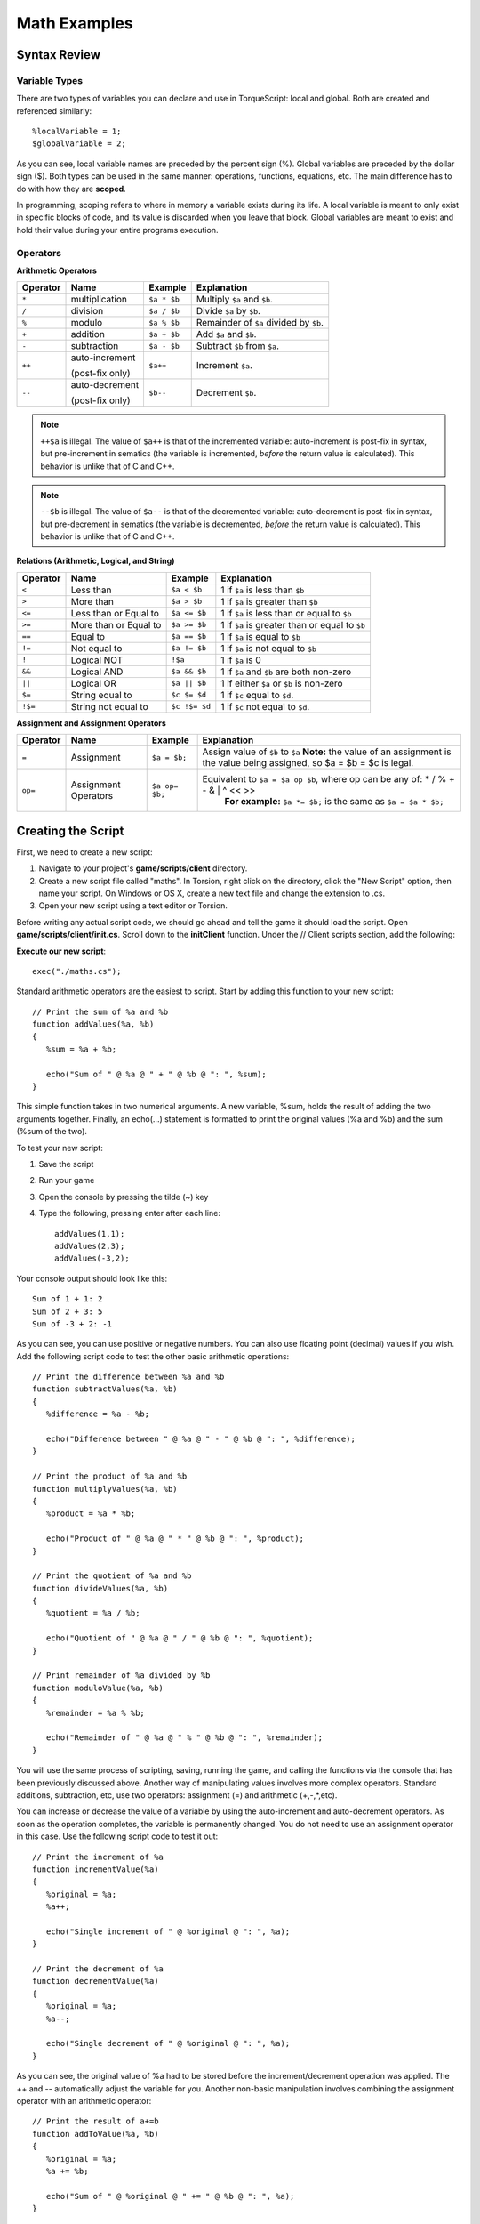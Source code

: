 Math Examples
**************

Syntax Review
===============

Variable Types
-----------------
There are two types of variables you can declare and use in TorqueScript: local and global. Both are created and referenced similarly::

	%localVariable = 1;
	$globalVariable = 2;

As you can see, local variable names are preceded by the percent sign (%). Global variables are preceded by the dollar sign ($). Both types can be used in the same manner: operations, functions, equations, etc. The main difference has to do with how they are **scoped**.

In programming, scoping refers to where in memory a variable exists during its life. A local variable is meant to only exist in specific blocks of code, and its value is discarded when you leave that block. Global variables are meant to exist and hold their value during your entire programs execution. 

Operators
-----------

**Arithmetic Operators**

========  ===============  ===========  ===========
Operator  Name             Example      Explanation
========  ===============  ===========  ===========
``*``     multiplication   ``$a * $b``  Multiply ``$a`` and ``$b``.
``/``     division         ``$a / $b``  Divide ``$a`` by ``$b``.
``%``     modulo           ``$a % $b``  Remainder of ``$a`` divided by ``$b``.
``+``     addition         ``$a + $b``  Add ``$a`` and ``$b``.
``-``     subtraction      ``$a - $b``  Subtract ``$b`` from ``$a``.
``++``    auto-increment   ``$a++``     Increment ``$a``. 

          (post-fix only)

``--``    auto-decrement   ``$b--``     Decrement ``$b``.

          (post-fix only)

========  ===============  ===========  ===========

.. note:: 
	
	``++$a`` is illegal. The value of ``$a++`` is that of the incremented variable: auto-increment is post-fix in syntax, but pre-increment in sematics (the variable is incremented, *before* the return value is calculated). This behavior is unlike that of C and C++.

.. note::
	
	``--$b`` is illegal. The value of ``$a--`` is that of the decremented variable: auto-decrement is post-fix in syntax, but pre-decrement in sematics (the variable is decremented, *before* the return value is calculated). This behavior is unlike that of C and C++.


**Relations (Arithmetic, Logical, and String)**

========  =====================  =============  ===========
Operator  Name                   Example        Explanation
========  =====================  =============  ===========
``<``     Less than              ``$a < $b``    1 if ``$a`` is less than ``$b``
``>``     More than              ``$a > $b``    1 if ``$a`` is greater than ``$b``
``<=``    Less than or Equal to  ``$a <= $b``   1 if ``$a`` is less than or equal to ``$b``
``>=``    More than or Equal to  ``$a >= $b``   1 if ``$a`` is greater than or equal to ``$b``
``==``    Equal to               ``$a == $b``   1 if ``$a`` is equal to ``$b``
``!=``    Not equal to           ``$a != $b``   1 if ``$a`` is not equal to ``$b``
``!``     Logical NOT            ``!$a``        1 if ``$a`` is 0
``&&``    Logical AND            ``$a && $b``   1 if ``$a`` and ``$b`` are both non-zero
``||``    Logical OR             ``$a || $b``   1 if either ``$a`` or ``$b`` is non-zero
``$=``    String equal to        ``$c $= $d``   1 if ``$c`` equal to ``$d``.
``!$=``    String not equal to   ``$c !$= $d``  1 if ``$c`` not equal to ``$d``.
========  =====================  =============  ===========

**Assignment and Assignment Operators**

========  ====================  ==============  ===========
Operator  Name                  Example         Explanation
========  ====================  ==============  ===========
``=``     Assignment            ``$a = $b;``    Assign value of ``$b`` to ``$a``
                                                **Note:**  the value of an assignment is the value being assigned, so $a = $b = $c is legal.
``op=``   Assignment Operators  ``$a op= $b;``  Equivalent to ``$a = $a op $b``, where op can be any of:  * / % + - & | ^ << >>
												**For example:** ``$a *= $b;`` is the same as ``$a = $a * $b;`` 
========  ====================  ==============  ===========

Creating the Script
=====================

First, we need to create a new script:

#. Navigate to your project's **game/scripts/client** directory.
#. Create a new script file called "maths". In Torsion, right click on the directory, click the "New Script" option, then name your script. On Windows or OS X, create a new text file and change the extension to .cs.
#. Open your new script using a text editor or Torsion.


Before writing any actual script code, we should go ahead and tell the game it should load the script. Open **game/scripts/client/init.cs**. Scroll down to the **initClient** function. Under the // Client scripts section, add the following:


**Execute our new script**::

	exec("./maths.cs");


Standard arithmetic operators are the easiest to script. Start by adding this function to your new script::

	// Print the sum of %a and %b
	function addValues(%a, %b)
	{ 
	   %sum = %a + %b;
	   
	   echo("Sum of " @ %a @ " + " @ %b @ ": ", %sum);
	}


This simple function takes in two numerical arguments. A new variable, %sum, holds the result of adding the two arguments together. Finally, an echo(...) statement is formatted to print the original values (%a and %b) and the sum (%sum of the two).

To test your new script:

#. Save the script
#. Run your game
#. Open the console by pressing the tilde (~) key
#. Type the following, pressing enter after each line::

	addValues(1,1);
	addValues(2,3);
	addValues(-3,2);
	

Your console output should look like this::

	Sum of 1 + 1: 2
	Sum of 2 + 3: 5
	Sum of -3 + 2: -1
	
As you can see, you can use positive or negative numbers. You can also use floating point (decimal) values if you wish. Add the following script code to test the other basic arithmetic operations::

	// Print the difference between %a and %b
	function subtractValues(%a, %b)
	{
	   %difference = %a - %b;
	   
	   echo("Difference between " @ %a @ " - " @ %b @ ": ", %difference);
	}
	
	// Print the product of %a and %b
	function multiplyValues(%a, %b)
	{
	   %product = %a * %b;
	   
	   echo("Product of " @ %a @ " * " @ %b @ ": ", %product);
	}
	
	// Print the quotient of %a and %b
	function divideValues(%a, %b)
	{
	   %quotient = %a / %b;
	   
	   echo("Quotient of " @ %a @ " / " @ %b @ ": ", %quotient);
	}
	
	// Print remainder of %a divided by %b
	function moduloValue(%a, %b)
	{
	   %remainder = %a % %b;
	   
	   echo("Remainder of " @ %a @ " % " @ %b @ ": ", %remainder);
	}


You will use the same process of scripting, saving, running the game, and calling the functions via the console that has been previously discussed above. Another way of manipulating values involves more complex operators. Standard additions, subtraction, etc, use two operators: assignment (=) and arithmetic (+,-,*,etc).

You can increase or decrease the value of a variable by using the auto-increment and auto-decrement operators. As soon as the operation completes, the variable is permanently changed. You do not need to use an assignment operator in this case. Use the following script code to test it out::

	// Print the increment of %a
	function incrementValue(%a)
	{
	   %original = %a;
	   %a++;
	   
	   echo("Single increment of " @ %original @ ": ", %a);
	}
	
	// Print the decrement of %a
	function decrementValue(%a)
	{
	   %original = %a;
	   %a--;
	   
	   echo("Single decrement of " @ %original @ ": ", %a);
	}


As you can see, the original value of %a had to be stored before the increment/decrement operation was applied. The ++ and -- automatically adjust the variable for you. Another non-basic manipulation involves combining the assignment operator with an arithmetic operator::

	// Print the result of a+=b
	function addToValue(%a, %b)
	{
	   %original = %a;
	   %a += %b;
	   
	   echo("Sum of " @ %original @ " += " @ %b @ ": ", %a);
	}

In the above example, the + and = are combined together for a single operation. In simple terms, %a += %b can be verbalized as "A equals itself plus B." Unlike the addValue(...) function written earlier, a third variable is not used in this equation. This operation can be applied to the other arithmetic operators.

The last topic we will cover in this guide is comparison operators. As the name implies, these operators will compare two values together and produce a boolean (1 or 0) based on the results. Add the following function to see the first example::

	// Compare %a to %b, then print the relation
	function compareValues(%a, %b)
	{
	   if(%a > %b)
	      echo("A is greater than B");
	}


The above code is very straight forward. The values of %a and %b are compared to each other to see which is higher. Test the comparison code in the console using the following::

	compareValues(2,1);
	compareValues(3,2);
	compareValues(1,2);
	compareValues(0,0);

The output should be the following::

	A is greater than B
	A is greater than B
	<no output>
	<no output>


The first two calls will prove the comparison as "true", and print out the message. The comparison results to false on the last two calls, so nothing will be printed. The rest of the function showing off the comparison operators can be copied over what you currently have::

	// Compare %a to %b, then print the relation
	function compareValues(%a, %b)
	{
	   // Printing symbols just as a decorator
	   // Makes it easier to isolate the print out
	   echo("\n====================================");
	   
	   // Print out the value of %a and %b
	   echo("\nValue of A: ", %a);
	   echo("Value of B: ", %b);
	   
	   if(!%a)
	      echo("\nA is a zero value\n");
	   else
	      echo("\nA is a non-zero value\n");
	      
	   if(!%b)
	      echo("B is a zero value\n");
	   else
	      echo("B is a non-zero value\n");
	   
	   if(%a && %b)
	      echo("Both A and B are non-zero values\n");
	   
	   if(%a || %b)
	      echo("Either A or B is a non-zero value\n");
	      
	   if(%a == %b)
	      echo("A is exactly equal to B\n");
	   
	   if(%a != %b)
	      echo("A is not equal to B\n");
	   
	   if(%a < %b)
	      echo("A is less than B");
	   else if(%a <= %b)
	      echo("A is less than or equal to B");
	   
	   if(%a > %b)
	      echo("A is greater than B");
	   else if(%a >= %b)
	      echo("A is greater than or equal to B");
	 
	   // Printing symbols just as a decorator
	   // Makes it easier to isolate the print out  
	   echo("\n====================================");
	}


I have added "decorator text" to help separate console output and make the output easier to read. Notice that each operation uses an if(...) statement to compare. Remember, the if(...) code is based on checking for a 1 (true) or 0 (false) value. This is all a comparison operation will return. 

Conclusion
===========
The guide covers the basic arithmetic operators you will use in TorqueScript. For now, read back over the script code you have been provided with. Study the comments and echo(...) commands, and feel free to test out new operators.

You can download the entire script from this lesson HERE. Save the script as you would any other text file from a website::

	//-----------------------------------------------------------------------------
	// Torque 3D
	// Copyright (C) GarageGames, LLC 2011 All Rights Reserved
	//-----------------------------------------------------------------------------
	
	// Print the sum of %a and %b
	function addValues(%a, %b)
	{ 
	   %sum = %a + %b;
	   
	   echo("Sum of " @ %a @ " + " @ %b @ ": ", %sum);
	}
	
	// Print the difference between %a and %b
	function subtractValues(%a, %b)
	{
	   %difference = %a - %b;
	   
	   echo("Difference between " @ %a @ " - " @ %b @ ": ", %difference);
	}
	
	// Print the product of %a and %b
	function multiplyValues(%a, %b)
	{
	   %product = %a * %b;
	   
	   echo("Product of " @ %a @ " * " @ %b @ ": ", %product);
	}
	
	// Print the quotient of %a and %b
	function divideValues(%a, %b)
	{
	   %quotient = %a / %b;
	   
	   echo("Quotient of " @ %a @ " / " @ %b @ ": ", %quotient);
	}
	
	// Print remainder of %a divided by %b
	function moduloValue(%a, %b)
	{
	   %remainder = %a % %b;
	   
	   echo("Remainder of " @ %a @ " % " @ %b @ ": ", %remainder);
	}
	
	// Print the increment of %a
	function incrementValue(%a)
	{
	   %original = %a;
	   %a++;
	   
	   echo("Single increment of " @ %original @ ": ", %a);
	}
	
	// Print the decrement of %a
	function decrementValue(%a)
	{
	   %original = %a;
	   %a--;
	   
	   echo("Single decrement of " @ %original @ ": ", %a);
	}
	
	// Print the result of a+=b
	function addToValue(%a, %b)
	{
	   %original = %a;
	   %a += %b;
	   
	   echo("Sum of " @ %original @ " += " @ %b @ ": ", %a);
	}
	
	// Compare %a to %b, then print the relation
	function compareValues(%a, %b)
	{
	   // Printing symbols just as a decorator
	   // Makes it easier to isolate the print out
	   echo("\n====================================");
	   
	   // Print out the value of %a and %b
	   echo("\nValue of A: ", %a);
	   echo("Value of B: ", %b);
	   
	   if(!%a)
	      echo("\nA is a zero value\n");
	   else
	      echo("\nA is a non-zero value\n");
	      
	   if(!%b)
	      echo("B is a zero value\n");
	   else
	      echo("B is a non-zero value\n");
	   
	   if(%a && %b)
	      echo("Both A and B are non-zero values\n");
	   
	   if(%a || %b)
	      echo("Either A or B is a non-zero value\n");
	      
	   if(%a == %b)
	      echo("A is exactly equal to B\n");
	   
	   if(%a != %b)
	      echo("A is not equal to B\n");
	   
	   if(%a < %b)
	      echo("A is less than B");
	   else if(%a <= %b)
	      echo("A is less than or equal to B");
	   
	   if(%a > %b)
	      echo("A is greater than B");
	   else if(%a >= %b)
	      echo("A is greater than or equal to B");
	 
	   // Printing symbols just as a decorator
	   // Makes it easier to isolate the print out  
	   echo("\n====================================");
	}
	
	
	function compareStrings(%string1, %string2)
	{
	   // Print out the values of %string1 and %string2
	   echo("\nValue of String 1: ", %string1);
	   echo("Value of String 2: ", %string2);
	   
	   if(%string1 $= %string2)
	   {
	      echo("\nString 1 and String 2 contain identical text");   
	   }
	   
	   if(%string1 !$= %string2)
	   {
	      echo("\nString 1 and String 2 contain different text");   
	   }
	}
